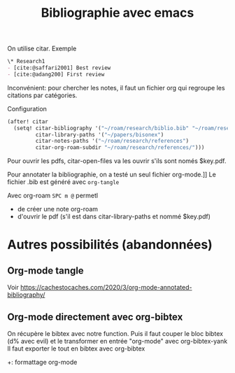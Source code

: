 #+title: Bibliographie avec emacs
#+filetags: emacs bibligraphie
#+identifier: 20240515T224850

On utilise citar. Exemple
#+begin_src org
\* Research1
- [cite:@saffari2001] Best review
- [cite:@adang200] First review
#+end_src

Inconvénient: pour chercher les notes, il faut un fichier org qui
regroupe les citations par catégories.

Configuration

#+begin_src lisp
(after! citar
  (setq! citar-bibliography '("~/roam/research/biblio.bib" "~/roam/research/bisonex/thesis/biblio.bib")
         citar-library-paths '("~/papers/bisonex")
         citar-notes-paths '("~/roam/research/references")
         citar-org-roam-subdir "~/roam/research/references/")))
#+end_src


Pour ouvrir les pdfs, citar-open-files va les ouvrir s'ils sont només
$key.pdf.

Pour annotater la bibliographie, on a testé un seul fichier org-mode.]] Le fichier .bib est généré avec =org-tangle=

Avec org-roam =SPC m @= permetl
- de créer une note org-roam
- d'ouvrir le pdf (s'il est dans citar-library-paths et nommé $key.pdf)

* Autres possibilités (abandonnées)
** Org-mode tangle
Voir
[[https://cachestocaches.com/2020/3/org-mode-annotated-bibliography/]]

** Org-mode directement avec org-bibtex
On récupère le bibtex avec notre function. Puis il faut couper le bloc
bibtex (d% avec evil) et le transformer en entrée "org-mode" avec
org-bibtex-yank Il faut exporter le tout en bibtex avec org-bibtex

+: formattage org-mode
